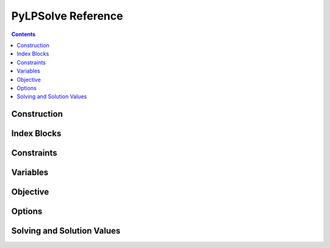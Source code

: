 .. _api:

PyLPSolve Reference
========================================

.. contents::		       

Construction
----------------------------------------

.. method:: pylpsolve.LP.__init__(self)

    Create a new LP instance.  All construction and destruction
    routines in the low-level code is handled automatically.

.. automethod:: pylpsolve.LP.clear(self)

Index Blocks
----------------------------------------

.. automethod:: pylpsolve.LP.getIndexBlock(self, a1, a2 = None)


Constraints
----------------------------------------

.. automethod:: pylpsolve.LP.addConstraint(self, coefficients, ctypestr, rhs)

.. automethod:: pylpsolve.LP.bindEach(self, indices_1, ctypestr, indices_2)

.. automethod:: pylpsolve.LP.bindSandwich(self, constrained_indices, sandwich_indices)


Variables
----------------------------------------

.. automethod:: pylpsolve.LP.setUnbounded(self, indices)

.. automethod:: pylpsolve.LP.setLowerBound(self, indices, lb)

.. automethod:: pylpsolve.LP.setUpperBound(self, indices, ub)

Objective
----------------------------------------

.. automethod:: pylpsolve.LP.setObjective(self, coefficients, mode = None)

.. automethod:: pylpsolve.LP.addToObjective(self, coefficients)

.. automethod:: pylpsolve.LP.clearObjective(self)

.. automethod:: pylpsolve.LP.setMinimize(self, minimize=True)

.. automethod:: pylpsolve.LP.setMaximize(self, maximize=True)

Options
----------------------------------------

.. automethod:: pylpsolve.LP.setOption(self, *args, **kw_options)

.. automethod:: pylpsolve.LP.getOption(self, option)

.. automethod:: pylpsolve.LP.getOptionDict(self)


Solving and Solution Values
----------------------------------------

.. automethod:: pylpsolve.LP.solve(self, **options)

.. automethod:: pylpsolve.LP.getInfo(self, info)

.. automethod:: pylpsolve.LP.getSolution(self, indices = None)

.. automethod:: pylpsolve.LP.getSolutionDict(self)

.. automethod:: pylpsolve.LP.getObjectiveValue(self)

.. automethod:: pylpsolve.LP.getBasis(self, include_dual_basis = True)
